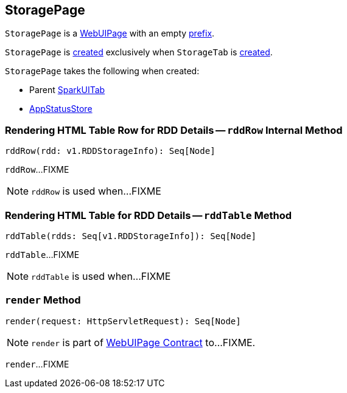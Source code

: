 == [[StoragePage]] StoragePage

[[prefix]]
`StoragePage` is a link:spark-webui-WebUIPage.adoc[WebUIPage] with an empty link:spark-webui-WebUIPage.adoc#prefix[prefix].

`StoragePage` is <<creating-instance, created>> exclusively when `StorageTab` is link:spark-webui-StorageTab.adoc#creating-instance[created].

[[creating-instance]]
`StoragePage` takes the following when created:

* [[parent]] Parent link:spark-webui-SparkUITab.adoc[SparkUITab]
* [[store]] link:spark-core-AppStatusStore.adoc[AppStatusStore]

=== [[rddRow]] Rendering HTML Table Row for RDD Details -- `rddRow` Internal Method

[source, scala]
----
rddRow(rdd: v1.RDDStorageInfo): Seq[Node]
----

`rddRow`...FIXME

NOTE: `rddRow` is used when...FIXME

=== [[rddTable]] Rendering HTML Table for RDD Details -- `rddTable` Method

[source, scala]
----
rddTable(rdds: Seq[v1.RDDStorageInfo]): Seq[Node]
----

`rddTable`...FIXME

NOTE: `rddTable` is used when...FIXME

=== [[render]] `render` Method

[source, scala]
----
render(request: HttpServletRequest): Seq[Node]
----

NOTE: `render` is part of link:spark-webui-WebUIPage.adoc#render[WebUIPage Contract] to...FIXME.

`render`...FIXME
